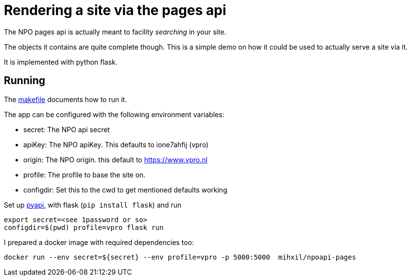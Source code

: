 = Rendering a site via the pages api

The NPO pages api is actually meant to facility _searching_ in your site.

The objects it contains are quite complete though. This is a simple demo on how it could be used to
actually serve a site via it.

It is implemented with python flask.


== Running

The link:Makefile[makefile] documents how to run it.

The app can be configured with the following environment variables:

- secret: The NPO api secret
- apiKey: The NPO  apiKey. This defaults to ione7ahfij (vpro)
- origin: The NPO origin. this default to https://www.vpro.nl
- profile: The profile to base the site on.
- configdir: Set this to the cwd to get mentioned defaults working

Set up link:https://github.com/npo-poms/pyapi[pyapi], with flask (`pip install flask`) and run

[source, bash]
----
export secret=<see 1password or so>
configdir=$(pwd) profile=vpro flask run
----

I prepared a docker image with required dependencies too:

[source, bash]
----
docker run --env secret=${secret} --env profile=vpro -p 5000:5000  mihxil/npoapi-pages
----
